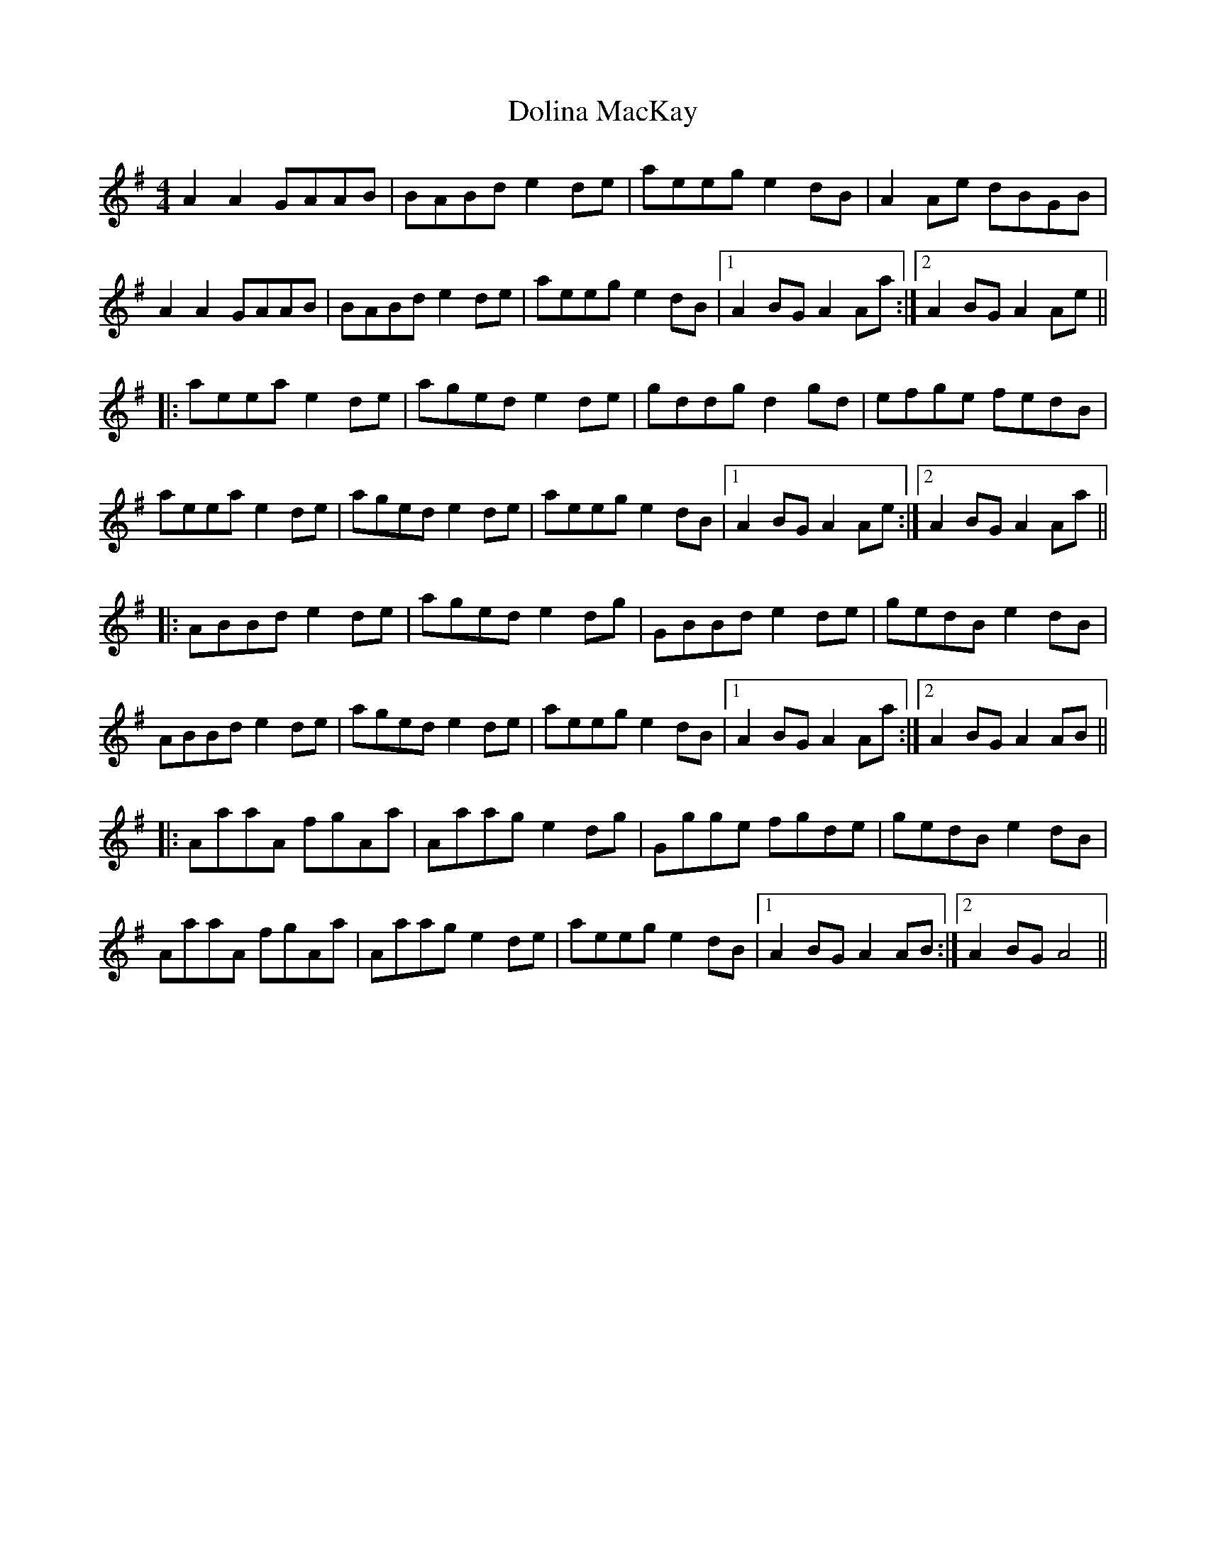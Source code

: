 X: 10304
T: Dolina MacKay
R: reel
M: 4/4
K: Adorian
A2A2 GAAB|BABd e2de|aeeg e2dB|A2Ae dBGB|
A2A2 GAAB|BABd e2de|aeeg e2dB|1 A2BG A2Aa:|2 A2BG A2Ae||
|:aeea e2de|aged e2de|gddg d2gd|efge fedB|
aeea e2de|aged e2de|aeeg e2dB|1 A2BG A2Ae:|2 A2BG A2Aa||
|:ABBd e2de|aged e2dg|GBBd e2de|gedB e2dB|
ABBd e2de|aged e2de|aeeg e2dB|1 A2BG A2Aa:|2 A2BG A2AB||
|:AaaA fgAa|Aaag e2dg|Ggge fgde|gedB e2dB|
AaaA fgAa|Aaag e2de|aeeg e2dB|1 A2BG A2AB:|2 A2BG A4||

